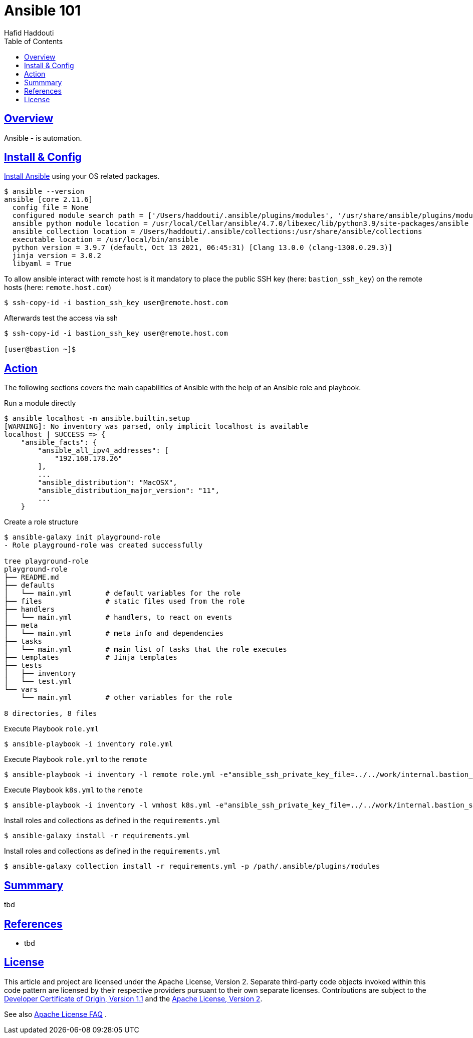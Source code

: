 = Ansible 101
:author: Hafid Haddouti
:toc: macro
:toclevels: 4
:sectlinks:
:sectanchors:

toc::[]

== Overview

Ansible - is automation.


== Install & Config

link:https://docs.ansible.com/ansible/latest/installation_guide/intro_installation.html[Install Ansible] using your OS related packages.

----
$ ansible --version
ansible [core 2.11.6]
  config file = None
  configured module search path = ['/Users/haddouti/.ansible/plugins/modules', '/usr/share/ansible/plugins/modules']
  ansible python module location = /usr/local/Cellar/ansible/4.7.0/libexec/lib/python3.9/site-packages/ansible
  ansible collection location = /Users/haddouti/.ansible/collections:/usr/share/ansible/collections
  executable location = /usr/local/bin/ansible
  python version = 3.9.7 (default, Oct 13 2021, 06:45:31) [Clang 13.0.0 (clang-1300.0.29.3)]
  jinja version = 3.0.2
  libyaml = True
----


To allow ansible interact with remote host is it mandatory to place the public SSH key (here: `bastion_ssh_key`) on the remote hosts (here: `remote.host.com`)

----
$ ssh-copy-id -i bastion_ssh_key user@remote.host.com
----

Afterwards test the access via ssh

----
$ ssh-copy-id -i bastion_ssh_key user@remote.host.com

[user@bastion ~]$
----

== Action

The following sections covers the main capabilities of Ansible with the help of an Ansible role and playbook.

.Run a module directly
----
$ ansible localhost -m ansible.builtin.setup
[WARNING]: No inventory was parsed, only implicit localhost is available
localhost | SUCCESS => {
    "ansible_facts": {
        "ansible_all_ipv4_addresses": [
            "192.168.178.26"
        ],
        ...
        "ansible_distribution": "MacOSX",
        "ansible_distribution_major_version": "11",
        ...
    }
----

.Create a role structure
----
$ ansible-galaxy init playground-role
- Role playground-role was created successfully

tree playground-role
playground-role
├── README.md
├── defaults
│   └── main.yml        # default variables for the role
├── files               # static files used from the role
├── handlers
│   └── main.yml        # handlers, to react on events
├── meta
│   └── main.yml        # meta info and dependencies
├── tasks
│   └── main.yml        # main list of tasks that the role executes
├── templates           # Jinja templates
├── tests
│   ├── inventory
│   └── test.yml
└── vars
    └── main.yml        # other variables for the role 

8 directories, 8 files
----


.Execute Playbook `role.yml`
----
$ ansible-playbook -i inventory role.yml
----

.Execute Playbook `role.yml` to the `remote`
----
$ ansible-playbook -i inventory -l remote role.yml -e"ansible_ssh_private_key_file=../../work/internal.bastion_ssh" -e"ansible_python_interpreter=/usr/bin/python3"
----

.Execute Playbook `k8s.yml` to the `remote`
----
$ ansible-playbook -i inventory -l vmhost k8s.yml -e"ansible_ssh_private_key_file=../../work/internal.bastion_ssh" -e"ansible_python_interpreter=/usr/bin/python3"
----

.Install roles and collections as defined in the `requirements.yml`
----
$ ansible-galaxy install -r requirements.yml
----

.Install roles and collections as defined in the `requirements.yml`
----
$ ansible-galaxy collection install -r requirements.yml -p /path/.ansible/plugins/modules
----



== Summmary

tbd

== References

* tbd

== License

This article and project are licensed under the Apache License, Version 2.
Separate third-party code objects invoked within this code pattern are licensed by their respective providers pursuant
to their own separate licenses. Contributions are subject to the
link:https://developercertificate.org/[Developer Certificate of Origin, Version 1.1] and the
link:https://www.apache.org/licenses/LICENSE-2.0.txt[Apache License, Version 2].

See also link:https://www.apache.org/foundation/license-faq.html#WhatDoesItMEAN[Apache License FAQ]
.